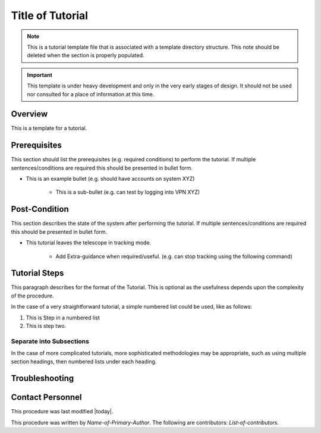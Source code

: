 .. This is a template for operational procedures. Each procedure will have its own sub-directory. This comment may be deleted when the template is copied to the destination.

.. Review the README in this procedure's directory on instructions to contribute.
.. Static objects, such as figures, should be stored in the _static directory. Review the _static/README in this procedure's directory on instructions to contribute.
.. Do not remove the comments that describe each section. They are included to provide guidance to contributors.
.. Do not remove other content provided in the templates, such as a section. Instead, comment out the content and include comments to explain the situation. For example:
	- If a section within the template is not needed, comment out the section title and label reference. Include a comment explaining why this is not required.
    - If a file cannot include a title (surrounded by ampersands (#)), comment out the title from the template and include a comment explaining why this is implemented (in addition to applying the ``title`` directive).

.. Include one Primary Author and list of Contributors (comma separated) between the asterisks (*):
.. |author| replace:: *Name-of-Primary-Author*
.. If there are no contributors, write "none" between the asterisks. Do not remove the substitution.
.. |contributors| replace:: *List-of-contributors*

.. This is the label that can be used as for cross referencing this procedure.
.. Recommended format is "Directory Name"-"Title Name"  -- Spaces should be replaced by hyphens.
.. _Tutorials-Title-of-Tutorial:
.. Each section should includes a label for cross referencing to a given area.
.. Recommended format for all labels is "Title Name"-"Section Name" -- Spaces should be replaced by hyphens.
.. To reference a label that isn't associated with an reST object such as a title or figure, you must include the link an explicit title using the syntax :ref:`link text <label-name>`.
.. An error will alert you of identical labels during the build process.

#################
Title of Tutorial
#################

.. note::
    This is a tutorial template file that is associated with a template directory structure. This note should be deleted when the section is properly populated.

.. Important::

    This template is under heavy development and only in the very early stages of design.
    It should not be used nor consulted for a place of information at this time.

.. _Title-of-Tutorial-Overview:

Overview
^^^^^^^^

.. This section should provide a brief, top-level description of the tutorial's purpose and utilization. Consider including the expected user and when the procedure will be performed.

This is a template for a tutorial.

.. _Title-of-Tutorial-Prerequisites:

Prerequisites
^^^^^^^^^^^^^

.. This section should provide simple overview of prerequisites for using the tutorial.
.. It is preferred to include them as a bulleted or enumerated list.
.. Do not include actions in this section.

This section should list the prerequisites (e.g. required conditions) to perform the tutorial. If multiple sentences/conditions are required this should be presented in bullet form.

- This is an example bullet (e.g. should have accounts on system XYZ)

    - This is a sub-bullet (e.g. can test by logging into VPN XYZ)

.. _Title-of-Tutorial-Post-Condition:

Post-Condition
^^^^^^^^^^^^^^

.. This section should provide a simple overview of conditions or results after using the tutorial.

This section describes the state of the system after performing the tutorial. If multiple sentences/conditions are required this should be presented in bullet form.

- This tutorial leaves the telescope in tracking mode.

    - Add Extra-guidance when required/useful. (e.g. can stop tracking using the following command)

.. _Title-of-Tutorial-Tutorial-Steps:

Tutorial Steps
^^^^^^^^^^^^^^^

.. This section should include the tutorial steps.
.. In the case of more complicated tutorials, more sophisticated methodologies may be appropriate, such as multiple section headings or a list of linked tutorials to be performed in the specified order.
.. For highly complicated tutorials, consider breaking them into separate tutorials. Some options are a high-level tutorial with links, separating into smaller tutorials or utilizing the reST ``include`` directive <https://docutils.sourceforge.io/docs/ref/rst/directives.html#include>.

This paragraph describes for the format of the Tutorial. This is optional as the usefulness depends upon the complexity of the procedure.

In the case of a very straightforward tutorial, a simple numbered list could be used, like as follows:

#. This is Step in a numbered list
#. This is step two.

Separate into Subsections
-------------------------

In the case of more complicated tutorials, more sophisticated methodologies may be appropriate, such as using multiple section headings, then numbered lists under each heading.

.. _Title-of-Tutorial-Troubleshooting:

Troubleshooting
^^^^^^^^^^^^^^^

.. This section should include troubleshooting information.

.. If there is no content for this section, remove the indentation on the following line instead of deleting this sub-section.

     No troubleshooting information is applicable to this tutorial.

.. _Title-of-Tutorial-Contact-Personnel:

Contact Personnel
^^^^^^^^^^^^^^^^^

This procedure was last modified |today|.

This procedure was written by |author|. The following are contributors: |contributors|.
